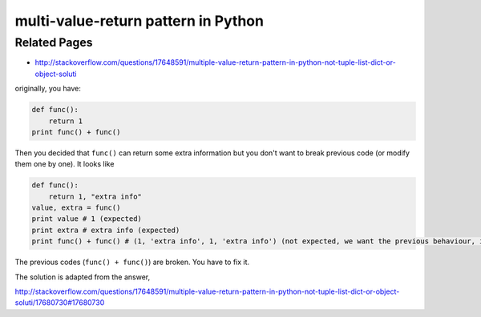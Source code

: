 multi-value-return pattern in Python
====================================

Related Pages
-------------

- http://stackoverflow.com/questions/17648591/multiple-value-return-pattern-in-python-not-tuple-list-dict-or-object-soluti

originally, you have:

.. code:: python

    def func():
        return 1
    print func() + func()

Then you decided that ``func()`` can return some extra information but you don't want to break previous code
(or modify them one by one).
It looks like

.. code:: python

    def func():
        return 1, "extra info"
    value, extra = func()
    print value # 1 (expected)
    print extra # extra info (expected)
    print func() + func() # (1, 'extra info', 1, 'extra info') (not expected, we want the previous behaviour, i.e. 2)

The previous codes (``func() + func()``) are broken. You have to fix it.

The solution is adapted from the answer,

http://stackoverflow.com/questions/17648591/multiple-value-return-pattern-in-python-not-tuple-list-dict-or-object-soluti/17680730#17680730
